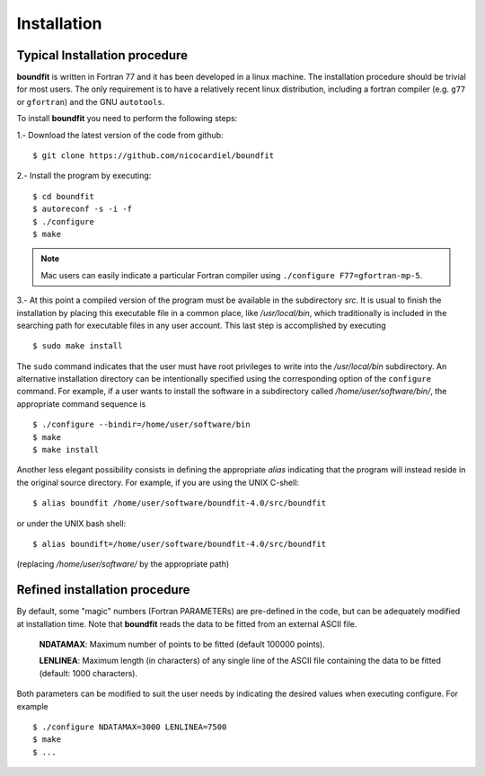 Installation
============

Typical Installation procedure
-------------------------------

**boundfit** is written in Fortran 77 and it has been developed in a linux
machine. The installation procedure should be trivial for most users. The only
requirement is to have a relatively recent linux distribution, including a
fortran compiler (e.g. ``g77`` or ``gfortran``) and the GNU ``autotools``.

To install **boundfit** you need to perform the following steps:

1.- Download the latest version of the code from github:

::

   $ git clone https://github.com/nicocardiel/boundfit
    
2.- Install the program by executing:

::

   $ cd boundfit
   $ autoreconf -s -i -f
   $ ./configure
   $ make

.. note:: Mac users can easily indicate a particular Fortran compiler using
      ``./configure F77=gfortran-mp-5``.

3.- At this point a compiled version of the program must be available in the
subdirectory `src`. It is usual to finish the installation by placing this
executable file in a common place, like `/usr/local/bin`, which traditionally
is included in the searching path for executable files in any user account.
This last step is accomplished by executing

::

    $ sudo make install

The ``sudo`` command indicates that the user must have root privileges to write
into the `/usr/local/bin` subdirectory. An alternative installation directory
can be intentionally specified using the corresponding option of the
``configure`` command. For example, if a user wants to install the software in
a subdirectory called `/home/user/software/bin/`, the appropriate command
sequence is

::

    $ ./configure --bindir=/home/user/software/bin
    $ make
    $ make install

Another less elegant possibility consists in defining the appropriate *alias*
indicating that the program will instead reside in the original source
directory. For example, if you are using the UNIX C-shell:

::

    $ alias boundfit /home/user/software/boundfit-4.0/src/boundfit
    
or under the UNIX bash shell:

::

    $ alias boundift=/home/user/software/boundfit-4.0/src/boundfit
    
(replacing `/home/user/software/` by the appropriate path)


Refined installation procedure
-------------------------------

By default, some "magic" numbers (Fortran PARAMETERs) are pre-defined in the
code, but can be adequately modified at installation time. Note that
**boundfit** reads the data to be fitted from an external ASCII file.

    **NDATAMAX**: Maximum number of points to be fitted (default 100000 points).
    
    **LENLINEA**: Maximum length (in characters) of any single line of the ASCII file containing the data to be fitted (default: 1000 characters). 

Both parameters can be modified to suit the user needs by indicating the
desired values when executing configure. For example

::

    $ ./configure NDATAMAX=3000 LENLINEA=7500
    $ make
    $ ...




